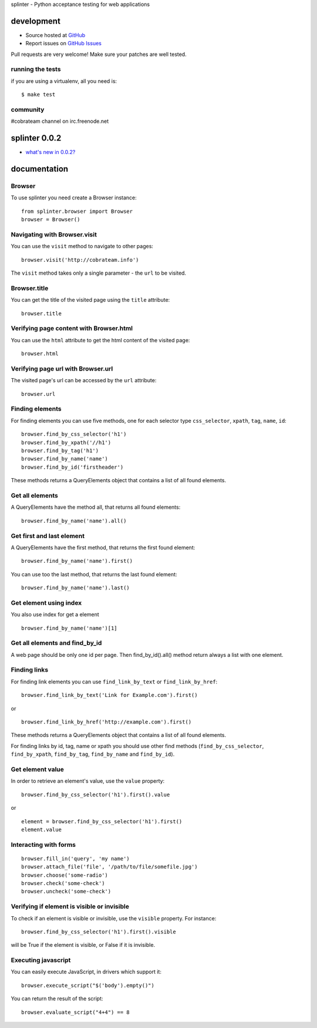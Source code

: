 splinter - Python acceptance testing for web applications 

development
===========

* Source hosted at `GitHub <http://github.com/cobrateam/splinter>`_
* Report issues on `GitHub Issues <http://github.com/cobrateam/splinter/issues>`_

Pull requests are very welcome! Make sure your patches are well tested.

running the tests
-----------------

if you are using a virtualenv, all you need is:

::

    $ make test

community
---------

#cobrateam channel on irc.freenode.net

splinter 0.0.2
==============

* `what's new in 0.0.2? <https://github.com/cobrateam/splinter/wiki/news>`_

documentation
=============

Browser
-------

To use splinter you need create a Browser instance:

::

    from splinter.browser import Browser
    browser = Browser()

Navigating with Browser.visit
-----------------------------

You can use the ``visit`` method to navigate to other pages:

::
    
    browser.visit('http://cobrateam.info')

The ``visit`` method takes only a single parameter - the ``url`` to be visited.

Browser.title
-------------

You can get the title of the visited page using the ``title`` attribute:

::

    browser.title
    
Verifying page content with Browser.html
----------------------------------------

You can use the ``html`` attribute to get the html content of the visited page:

::

    browser.html
    
Verifying page url with Browser.url
-----------------------------------

The visited page's url can be accessed by the ``url`` attribute:
    
::

    browser.url
    
Finding elements
----------------

For finding elements you can use five methods, one for each selector type ``css_selector``, ``xpath``, ``tag``, ``name``, ``id``::

    browser.find_by_css_selector('h1')
    browser.find_by_xpath('//h1')
    browser.find_by_tag('h1')
    browser.find_by_name('name')
    browser.find_by_id('firstheader')

These methods returns a QueryElements object that contains a list of all found elements.

Get all elements
----------------

A QueryElements have the method all, that returns all found elements:

::

	browser.find_by_name('name').all()
	
Get first and last element
--------------------------

A QueryElements have the first method, that returns the first found element:

::

	browser.find_by_name('name').first()

You can use too the last method, that returns the last found element:

::

	browser.find_by_name('name').last()

Get element using index
-----------------------

You also use index for get a element

::

	browser.find_by_name('name')[1]
	
Get all elements and find_by_id
-------------------------------

A web page should be only one id per page. Then find_by_id().all() method return always a list with one element.

Finding links
-------------

For finding link elements you can use ``find_link_by_text`` or ``find_link_by_href``:

::

    browser.find_link_by_text('Link for Example.com').first()
    
or

::

    browser.find_link_by_href('http://example.com').first()

These methods returns a QueryElements object that contains a list of all found elements.

For finding links by id, tag, name or xpath you should use other find methods (``find_by_css_selector``, ``find_by_xpath``, ``find_by_tag``, ``find_by_name`` and ``find_by_id``).


Get element value
-----------------

In order to retrieve an element's value, use the ``value`` property:

::

    browser.find_by_css_selector('h1').first().value

or

::

    element = browser.find_by_css_selector('h1').first()
    element.value
    
Interacting with forms
----------------------

::

    browser.fill_in('query', 'my name')
    browser.attach_file('file', '/path/to/file/somefile.jpg')    
    browser.choose('some-radio')
    browser.check('some-check')
    browser.uncheck('some-check')
    
Verifying if element is visible or invisible
--------------------------------------------

To check if an element is visible or invisible, use the ``visible`` property. For instance:

::

    browser.find_by_css_selector('h1').first().visible

will be True if the element is visible, or False if it is invisible.

Executing javascript
--------------------

You can easily execute JavaScript, in drivers which support it:

::

    browser.execute_script("$('body').empty()")
    
You can return the result of the script:

::

    browser.evaluate_script("4+4") == 8
